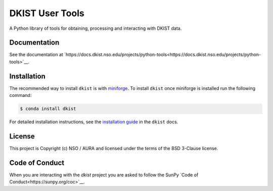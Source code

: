 DKIST User Tools
================

.. image:: https://img.shields.io/pypi/v/dkist.svg
   :target: https://pypi.python.org/pypi/dkist/
   :alt: PyPI for dkist package
.. image:: https://img.shields.io/pypi/pyversions/dkist
   :alt: PyPI - Python Version
.. image:: https://img.shields.io/matrix/dki-solar-telescope:openastronomy.org.svg?colorB=%23FE7900&label=Chat&logo=matrix&server_fqdn=matrix.org
   :target: https://app.element.io/#/room/#dki-solar-telescope:openastronomy.org
   :alt: DKIST chat room on matrix
.. image:: https://github.com/DKISTDC/dkist/actions/workflows/main.yml/badge.svg?branch=main
   :target: https://github.com/DKISTDC/dkist/actions/workflows/main.yml
   :alt: Latest CI Status for dkist package
.. image:: https://codecov.io/github/dkistdc/dkist/branch/master/graph/badge.svg?token=A4ggaCurqz
   :target: https://codecov.io/github/dkistdc/dkist
   :alt: Latest codecov Status for dkist package
.. image:: https://readthedocs.com/projects/dkistdc-dkist/badge/?version=latest
   :target: https://docs.dkist.nso.edu/projects/python-tools
   :alt: Documentation Status
.. image:: http://img.shields.io/badge/powered%20by-SunPy-orange.svg?style=flat
   :target: http://www.sunpy.org
   :alt: Powered by SunPy Badge

A Python library of tools for obtaining, processing and interacting with DKIST
data.

Documentation
-------------

See the documentation at `https://docs.dkist.nso.edu/projects/python-tools<https://docs.dkist.nso.edu/projects/python-tools>`__.

Installation
------------

The recommended way to install ``dkist`` is with `miniforge <https://github.com/conda-forge/miniforge#miniforge3>`__.
To install ``dkist`` once miniforge is installed run the following command:

.. code:: bash

    $ conda install dkist

For detailed installation instructions, see the `installation guide <https://docs.dkist.nso.edu/projects/python-tools/en/stable/installation.html>`__ in the ``dkist`` docs.

License
-------

This project is Copyright (c) NSO / AURA and licensed under
the terms of the BSD 3-Clause license.

Code of Conduct
---------------

When you are interacting with the `dkist` project you are asked to follow the SunPy `Code of Conduct<https://sunpy.org/coc>`__.
